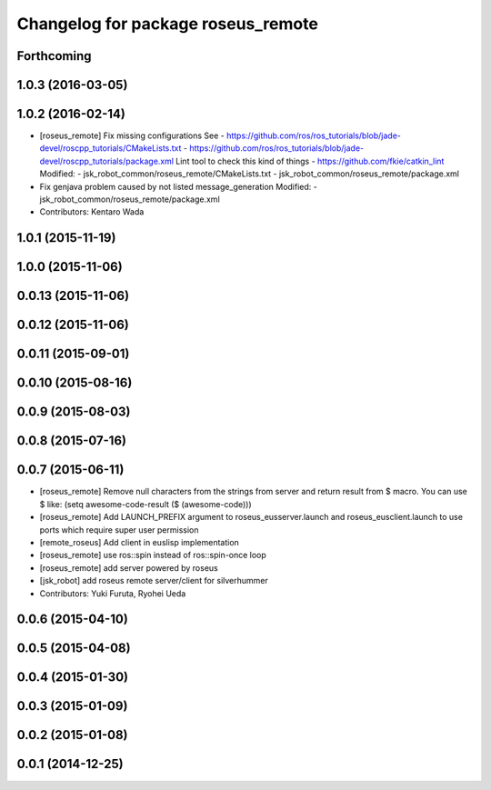 ^^^^^^^^^^^^^^^^^^^^^^^^^^^^^^^^^^^
Changelog for package roseus_remote
^^^^^^^^^^^^^^^^^^^^^^^^^^^^^^^^^^^

Forthcoming
-----------

1.0.3 (2016-03-05)
------------------

1.0.2 (2016-02-14)
------------------
* [roseus_remote] Fix missing configurations
  See
  - https://github.com/ros/ros_tutorials/blob/jade-devel/roscpp_tutorials/CMakeLists.txt
  - https://github.com/ros/ros_tutorials/blob/jade-devel/roscpp_tutorials/package.xml
  Lint tool to check this kind of things
  - https://github.com/fkie/catkin_lint
  Modified:
  - jsk_robot_common/roseus_remote/CMakeLists.txt
  - jsk_robot_common/roseus_remote/package.xml
* Fix genjava problem caused by not listed message_generation
  Modified:
  - jsk_robot_common/roseus_remote/package.xml
* Contributors: Kentaro Wada

1.0.1 (2015-11-19)
------------------

1.0.0 (2015-11-06)
------------------

0.0.13 (2015-11-06)
-------------------

0.0.12 (2015-11-06)
-------------------

0.0.11 (2015-09-01)
-------------------

0.0.10 (2015-08-16)
-------------------

0.0.9 (2015-08-03)
------------------

0.0.8 (2015-07-16)
------------------

0.0.7 (2015-06-11)
------------------
* [roseus_remote] Remove null characters from the strings from server and
  return result from $ macro.
  You can use $ like:
  (setq awesome-code-result ($ (awesome-code)))
* [roseus_remote] Add LAUNCH_PREFIX argument to roseus_eusserver.launch and
  roseus_eusclient.launch to use ports which require super user permission
* [remote_roseus] Add client in euslisp implementation
* [roseus_remote] use ros::spin instead of ros::spin-once loop
* [roseus_remote] add server powered by roseus
* [jsk_robot] add roseus remote server/client for silverhummer
* Contributors: Yuki Furuta, Ryohei Ueda

0.0.6 (2015-04-10)
------------------

0.0.5 (2015-04-08)
------------------

0.0.4 (2015-01-30)
------------------

0.0.3 (2015-01-09)
------------------

0.0.2 (2015-01-08)
------------------

0.0.1 (2014-12-25)
------------------
